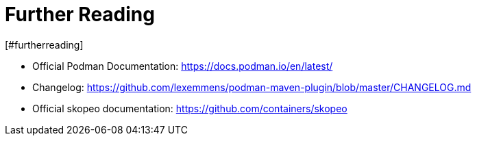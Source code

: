 = Further Reading
[#furtherreading]
:navtitle: Further Reading

* Official Podman Documentation: https://docs.podman.io/en/latest/
* Changelog: https://github.com/lexemmens/podman-maven-plugin/blob/master/CHANGELOG.md
* Official skopeo documentation: https://github.com/containers/skopeo